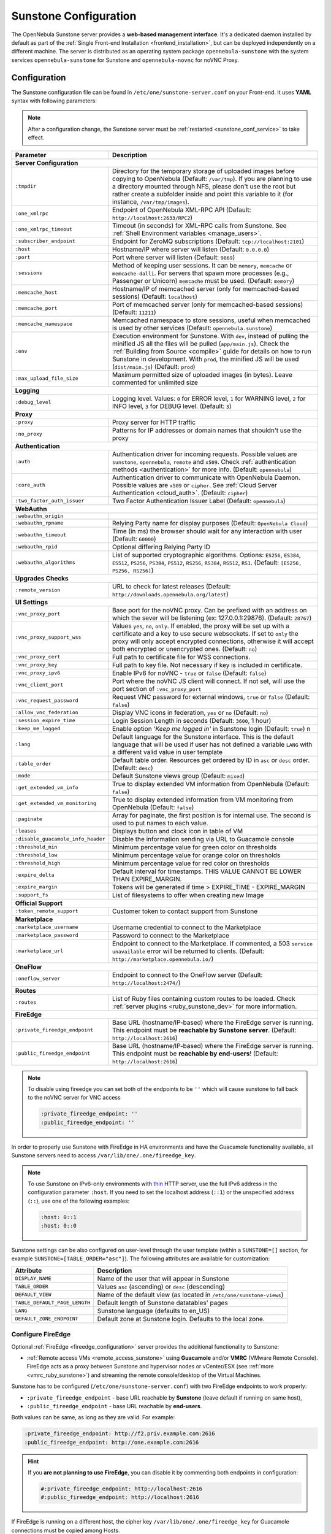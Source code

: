 .. _sunstone:
.. _sunstone_setup:
.. _sunstone_conf:
.. _sunstone_sunstone_server_conf:

======================
Sunstone Configuration
======================

The OpenNebula Sunstone server provides a **web-based management interface**. It's a dedicated daemon installed by default as part of the :ref:`Single Front-end Installation <frontend_installation>`, but can be deployed independently on a different machine. The server is distributed as an operating system package ``opennebula-sunstone`` with the system services ``opennebula-sunstone`` for Sunstone and ``opennebula-novnc`` for noVNC Proxy.

Configuration
=============

The Sunstone configuration file can be found in ``/etc/one/sunstone-server.conf`` on your Front-end. It uses **YAML** syntax with following parameters:

.. note::

    After a configuration change, the Sunstone server must be :ref:`restarted <sunstone_conf_service>` to take effect.

+------------------------------------+-----------------------------------------------------------------------------------------------------+
|          Parameter                 |                                          Description                                                |
+====================================+=====================================================================================================+
| **Server Configuration**                                                                                                                 |
+------------------------------------+-----------------------------------------------------------------------------------------------------+
| ``:tmpdir``                        | Directory for the temporary storage of uploaded images before copying to OpenNebula                 |
|                                    | (Default: ``/var/tmp``). If you are planning to use a directory mounted through NFS, please don't   |
|                                    | use the root but rather create a subfolder inside and point this variable to it (for instance,      |
|                                    | ``/var/tmp/images``).                                                                               |
+------------------------------------+-----------------------------------------------------------------------------------------------------+
| ``:one_xmlrpc``                    | Endpoint of OpenNebula XML-RPC API (Default: ``http://localhost:2633/RPC2``)                        |
+------------------------------------+-----------------------------------------------------------------------------------------------------+
| ``:one_xmlrpc_timeout``            | Timeout (in seconds) for XML-RPC calls from Sunstone.                                               |
|                                    | See :ref:`Shell Environment variables <manage_users>`.                                              |
+------------------------------------+-----------------------------------------------------------------------------------------------------+
| ``:subscriber_endpoint``           | Endpoint for ZeroMQ subscriptions (Default: ``tcp://localhost:2101``)                               |
+------------------------------------+-----------------------------------------------------------------------------------------------------+
| ``:host``                          | Hostname/IP where server will listen (Default: ``0.0.0.0``)                                         |
+------------------------------------+-----------------------------------------------------------------------------------------------------+
| ``:port``                          | Port where server will listen (Default: ``9869``)                                                   |
+------------------------------------+-----------------------------------------------------------------------------------------------------+
| ``:sessions``                      | Method of keeping user sessions. It can be ``memory``, ``memcache`` or ``memcache-dalli``.          |
|                                    | For servers that spawn more processes (e.g., Passenger or Unicorn) ``memcache`` must be used.       |
|                                    | (Default: ``memory``)                                                                               |
+------------------------------------+-----------------------------------------------------------------------------------------------------+
| ``:memcache_host``                 | Hostname/IP of memcached server (only for memcached-based sessions) (Default: ``localhost``)        |
+------------------------------------+-----------------------------------------------------------------------------------------------------+
| ``:memcache_port``                 | Port of memcached server (only for memcached-based sessions) (Default: ``11211``)                   |
+------------------------------------+-----------------------------------------------------------------------------------------------------+
| ``:memcache_namespace``            | Memcached namespace to store sessions, useful when memcached is used by other services              |
|                                    | (Default: ``opennebula.sunstone``)                                                                  |
+------------------------------------+-----------------------------------------------------------------------------------------------------+
| ``:env``                           | Execution environment for Sunstone. With ``dev``, instead of pulling the minified JS all the        |
|                                    | files will be pulled (``app/main.js``). Check the :ref:`Building from Source <compile>` guide       |
|                                    | for details on how to run Sunstone in development. With ``prod``, the minified JS                   |
|                                    | will be used (``dist/main.js``) (Default: ``prod``)                                                 |
+------------------------------------+-----------------------------------------------------------------------------------------------------+
| ``:max_upload_file_size``          | Maximum permitted size of uploaded images (in bytes). Leave commented for unlimited size            |
+------------------------------------+-----------------------------------------------------------------------------------------------------+
| **Logging**                                                                                                                              |
+------------------------------------+-----------------------------------------------------------------------------------------------------+
| ``:debug_level``                   | Logging level. Values: ``0`` for ERROR level, ``1`` for WARNING level, ``2`` for INFO level,        |
|                                    | ``3`` for DEBUG level. (Default: ``3``)                                                             |
+------------------------------------+-----------------------------------------------------------------------------------------------------+
| **Proxy**                                                                                                                                |
+------------------------------------+-----------------------------------------------------------------------------------------------------+
| ``:proxy``                         | Proxy server for HTTP traffic                                                                       |
+------------------------------------+-----------------------------------------------------------------------------------------------------+
| ``:no_proxy``                      | Patterns for IP addresses or domain names that shouldn't use the proxy                              |
+------------------------------------+-----------------------------------------------------------------------------------------------------+
| **Authentication**                                                                                                                       |
+------------------------------------+-----------------------------------------------------------------------------------------------------+
| ``:auth``                          | Authentication driver for incoming requests. Possible values are ``sunstone``,                      |
|                                    | ``opennebula``, ``remote`` and ``x509``. Check :ref:`authentication methods <authentication>`       |
|                                    | for more info. (Default: ``opennebula``)                                                            |
+------------------------------------+-----------------------------------------------------------------------------------------------------+
| ``:core_auth``                     | Authentication driver to communicate with OpenNebula Daemon. Possible values are ``x509``           |
|                                    | or ``cipher``. See :ref:`Cloud Server Authentication <cloud_auth>`. (Default: ``cipher``)           |
+------------------------------------+-----------------------------------------------------------------------------------------------------+
| ``:two_factor_auth_issuer``        | Two Factor Authentication Issuer Label (Default: ``opennebula``)                                    |
+------------------------------------+-----------------------------------------------------------------------------------------------------+
| **WebAuthn**                                                                                                                             |
+------------------------------------+-----------------------------------------------------------------------------------------------------+
| ``:webauthn_origin``               |                                                                                                     |
+------------------------------------+-----------------------------------------------------------------------------------------------------+
| ``:webauthn_rpname``               | Relying Party name for display purposes (Default: ``OpenNebula Cloud``)                             |
+------------------------------------+-----------------------------------------------------------------------------------------------------+
| ``:webauthn_timeout``              | Time (in ms) the browser should wait for any interaction with user (Default: ``60000``)             |
+------------------------------------+-----------------------------------------------------------------------------------------------------+
| ``:webauthn_rpid``                 | Optional differing Relying Party ID                                                                 |
+------------------------------------+-----------------------------------------------------------------------------------------------------+
| ``:webauthn_algorithms``           | List of supported cryptographic algorithms. Options: ``ES256``, ``ES384``, ``ES512``, ``PS256``,    |
|                                    | ``PS384``, ``PS512``, ``RS256``, ``RS384``, ``RS512``, ``RS1``. (Default: ``[ES256, PS256, RS256]``)|
+------------------------------------+-----------------------------------------------------------------------------------------------------+
| **Upgrades Checks**                                                                                                                      |
+------------------------------------+-----------------------------------------------------------------------------------------------------+
| ``:remote_version``                | URL to check for latest releases (Default: ``http://downloads.opennebula.org/latest``)              |
+------------------------------------+-----------------------------------------------------------------------------------------------------+
| **UI Settings**                                                                                                                          |
+------------------------------------+-----------------------------------------------------------------------------------------------------+
| ``:vnc_proxy_port``                | Base port for the noVNC proxy. Can be prefixed with an address on which the sever will              |
|                                    | be listening (ex: 127.0.0.1:29876). (Default: ``28767``)                                            |
+------------------------------------+-----------------------------------------------------------------------------------------------------+
| ``:vnc_proxy_support_wss``         | Values ``yes``, ``no``, ``only``. If enabled, the proxy will be set up with a certificate and       |
|                                    | a key to use secure websockets. If set to ``only`` the proxy will only accept encrypted             |
|                                    | connections, otherwise it will accept both encrypted or unencrypted ones. (Default: ``no``)         |
+------------------------------------+-----------------------------------------------------------------------------------------------------+
| ``:vnc_proxy_cert``                | Full path to certificate file for WSS connections.                                                  |
+------------------------------------+-----------------------------------------------------------------------------------------------------+
| ``:vnc_proxy_key``                 | Full path to key file. Not necessary if key is included in certificate.                             |
+------------------------------------+-----------------------------------------------------------------------------------------------------+
| ``:vnc_proxy_ipv6``                | Enable IPv6 for noVNC - ``true`` or ``false`` (Default: ``false``)                                  |
+------------------------------------+-----------------------------------------------------------------------------------------------------+
| ``:vnc_client_port``               | Port where the noVNC JS client will connect.                                                        |
|                                    | If not set, will use the port section of ``:vnc_proxy_port``                                        |
+------------------------------------+-----------------------------------------------------------------------------------------------------+
| ``:vnc_request_password``          | Request VNC password for external windows, ``true`` or ``false`` (Default: ``false``)               |
+------------------------------------+-----------------------------------------------------------------------------------------------------+
| ``:allow_vnc_federation``          | Display VNC icons in federation, ``yes`` or ``no`` (Default: ``no``)                                |
+------------------------------------+-----------------------------------------------------------------------------------------------------+
| ``:session_expire_time``           | Login Session Length in seconds (Default: ``3600``, 1 hour)                                         |
+------------------------------------+-----------------------------------------------------------------------------------------------------+
| ``:keep_me_logged``                | Enable option *'Keep me logged in'* in Sunstone login (Default: ``true``)    n                      |
+------------------------------------+-----------------------------------------------------------------------------------------------------+
| ``:lang``                          | Default language for the Sunstone interface. This is the default language that will                 |
|                                    | be used if user has not defined a variable ``LANG`` with a different valid value in                 |
|                                    | user template                                                                                       |
+------------------------------------+-----------------------------------------------------------------------------------------------------+
| ``:table_order``                   | Default table order. Resources get ordered by ID in ``asc`` or ``desc`` order. (Default: ``desc``)  |
+------------------------------------+-----------------------------------------------------------------------------------------------------+
| ``:mode``                          | Default Sunstone views group (Default: ``mixed``)                                                   |
+------------------------------------+-----------------------------------------------------------------------------------------------------+
| ``:get_extended_vm_info``          | True to display extended VM information from OpenNebula (Default: ``false``)                        |
+------------------------------------+-----------------------------------------------------------------------------------------------------+
| ``:get_extended_vm_monitoring``    | True to display extended information from VM monitoring from OpenNebula (Default: ``false``)        |
+------------------------------------+-----------------------------------------------------------------------------------------------------+
| ``:paginate``                      | Array for paginate, the first position is for internal use. The second is used to put               |
|                                    | names to each value.                                                                                |
+------------------------------------+-----------------------------------------------------------------------------------------------------+
| ``:leases``                        | Displays button and clock icon in table of VM                                                       |
+------------------------------------+-----------------------------------------------------------------------------------------------------+
| ``:disable_guacamole_info_header`` | Disable the information sending via URL to Guacamole console                                        |
+------------------------------------+-----------------------------------------------------------------------------------------------------+
| ``:threshold_min``                 | Minimum percentage value for green color on thresholds                                              |
+------------------------------------+-----------------------------------------------------------------------------------------------------+
| ``:threshold_low``                 | Minimum percentage value for orange color on thresholds                                             |
+------------------------------------+-----------------------------------------------------------------------------------------------------+
| ``:threshold_high``                | Minimum percentage value for red color on thresholds                                                |
+------------------------------------+-----------------------------------------------------------------------------------------------------+
| ``:expire_delta``                  | Default interval for timestamps. THIS VALUE CANNOT BE LOWER THAN EXPIRE_MARGIN.                     |
+------------------------------------+-----------------------------------------------------------------------------------------------------+
| ``:expire_margin``                 | Tokens will be generated if time > EXPIRE_TIME - EXPIRE_MARGIN                                      |
+------------------------------------+-----------------------------------------------------------------------------------------------------+
| ``:support_fs``                    | List of filesystems to offer when creating new Image                                                |
+------------------------------------+-----------------------------------------------------------------------------------------------------+
| **Official Support**                                                                                                                     |
+------------------------------------+-----------------------------------------------------------------------------------------------------+
| ``:token_remote_support``          | Customer token to contact support from Sunstone                                                     |
+------------------------------------+-----------------------------------------------------------------------------------------------------+
| **Marketplace**                                                                                                                          |
+------------------------------------+-----------------------------------------------------------------------------------------------------+
| ``:marketplace_username``          | Username credential to connect to the Marketplace                                                   |
+------------------------------------+-----------------------------------------------------------------------------------------------------+
| ``:marketplace_password``          | Password to connect to the Marketplace                                                              |
+------------------------------------+-----------------------------------------------------------------------------------------------------+
| ``:marketplace_url``               | Endpoint to connect to the Marketplace. If commented, a 503 ``service unavailable``                 |
|                                    | error will be returned to clients. (Default: ``http://marketplace.opennebula.io/``)                 |
+------------------------------------+-----------------------------------------------------------------------------------------------------+
| **OneFlow**                                                                                                                              |
+------------------------------------+-----------------------------------------------------------------------------------------------------+
| ``:oneflow_server``                | Endpoint to connect to the OneFlow server (Default: ``http://localhost:2474/``)                     |
+------------------------------------+-----------------------------------------------------------------------------------------------------+
| **Routes**                                                                                                                               |
+------------------------------------+-----------------------------------------------------------------------------------------------------+
| ``:routes``                        | List of Ruby files containing custom routes to be loaded.                                           |
|                                    | Check :ref:`server plugins <ruby_sunstone_dev>` for more information.                               |
+------------------------------------+-----------------------------------------------------------------------------------------------------+
| **FireEdge**                                                                                                                             |
+------------------------------------+-----------------------------------------------------------------------------------------------------+
| ``:private_fireedge_endpoint``     | Base URL (hostname/IP-based) where the FireEdge server is running.                                  |
|                                    | This endpoint must be **reachable by Sunstone server**.                                             |
|                                    | (Default: ``http://localhost:2616``)                                                                |
+------------------------------------+-----------------------------------------------------------------------------------------------------+
| ``:public_fireedge_endpoint``      | Base URL (hostname/IP-based) where the FireEdge server is running.                                  |
|                                    | This endpoint must be **reachable by end-users**!                                                   |
|                                    | (Default: ``http://localhost:2616``)                                                                |
+------------------------------------+-----------------------------------------------------------------------------------------------------+

.. note::

    To disable using fireedge you can set both of the endpoints to be ``''`` which will cause sunstone to fall back to the noVNC server for VNC access

    .. code::

       :private_fireedge_endpoint: ''
       :public_fireedge_endpoint: ''


.. _sunstone_in_ha:

In order to properly use Sunstone with FireEdge in HA environments and have the Guacamole functionality available, all Sunstone servers need to access ``/var/lib/one/.one/fireedge_key``.

.. note::

    To use Sunstone on IPv6-only environments with `thin <https://github.com/macournoyer/thin>`__ HTTP server, use the full IPv6 address in the configuration parameter ``:host``. If you need to set the localhost address (``::1``) or the unspecified address (``::``), use one of the following examples:

    .. code::

        :host: 0::1
        :host: 0::0

Sunstone settings can be also configured on user-level through the user template (within a ``SUNSTONE=[]`` section, for example ``SUNSTONE=[TABLE_ORDER="asc"]``). The following attributes are available for customization:

+-------------------------------+------------------------------------------------------------------------+
|         Attribute             |                            Description                                 |
+===============================+========================================================================+
| ``DISPLAY_NAME``              | Name of the user that will appear in Sunstone                          |
+-------------------------------+------------------------------------------------------------------------+
| ``TABLE_ORDER``               | Values ``asc`` (ascending) or ``desc`` (descending)                    |
+-------------------------------+------------------------------------------------------------------------+
| ``DEFAULT_VIEW``              | Name of the default view (as located in ``/etc/one/sunstone-views``)   |
+-------------------------------+------------------------------------------------------------------------+
| ``TABLE_DEFAULT_PAGE_LENGTH`` | Default length of Sunstone datatables' pages                           |
+-------------------------------+------------------------------------------------------------------------+
| ``LANG``                      | Sunstone language (defaults to en_US)                                  |
+-------------------------------+------------------------------------------------------------------------+
| ``DEFAULT_ZONE_ENDPOINT``     | Default zone at Sunstone login. Defaults to the local zone.            |
+-------------------------------+------------------------------------------------------------------------+

.. _fireedge_and_sunstone:
.. _fireedge_and_sunstone_configuration:

Configure FireEdge
------------------

Optional :ref:`FireEdge <fireedge_configuration>` server provides the additional functionality to Sunstone:

- :ref:`Remote access VMs <remote_access_sunstone>` using **Guacamole** and/or **VMRC** (VMware Remote Console). FireEdge acts as a proxy between Sunstone and hypervisor nodes or vCenter/ESX (see :ref:`more <vmrc_ruby_sunstone>`) and streaming the remote console/desktop of the Virtual Machines.

Sunstone has to be configured (``/etc/one/sunstone-server.conf``) with two FireEdge endpoints to work properly:

- ``:private_fireedge_endpoint`` - base URL reachable by **Sunstone** (leave default if running on same host),
- ``:public_fireedge_endpoint`` - base URL reachable by **end-users**.

Both values can be same, as long as they are valid. For example:

.. code::

    :private_fireedge_endpoint: http://f2.priv.example.com:2616
    :public_fireedge_endpoint: http://one.example.com:2616

.. hint::

    If you **are not planning to use FireEdge**, you can disable it by commenting both endpoints in configuration:

    .. code::

        #:private_fireedge_endpoint: http://localhost:2616
        #:public_fireedge_endpoint: http://localhost:2616

If FireEdge is running on a different host, the cipher key ``/var/lib/one/.one/fireedge_key`` for Guacamole connections must be copied among Hosts.

.. _sunstone_conf_service:

Service Control and Logs
========================

Manage operating system services ``opennebula-sunstone`` and ``opennebula-novnc`` to change the server(s) running state.

To start, restart or stop the server, execute one of:

.. prompt:: bash # auto

    # systemctl start   opennebula-sunstone
    # systemctl restart opennebula-sunstone
    # systemctl stop    opennebula-sunstone

To enable or disable automatic start on Host boot, execute one of:

.. prompt:: bash # auto

    # systemctl enable  opennebula-sunstone
    # systemctl disable opennebula-sunstone

.. note::

   noVNC Proxy Server is automatically started (unless masked) when OpenNebula Sunstone starts.

Servers **logs** are located in ``/var/log/one`` in following files:

- ``/var/log/one/sunstone.log``
- ``/var/log/one/sunstone.error``
- ``/var/log/one/novnc.log``

Other logs are also available in Journald; use the following command to show these:

.. prompt:: bash # auto

    # journalctl -u opennebula-sunstone.service
    # journalctl -u opennebula-novnc.service

Usage
=====

.. _commercial_support_sunstone:

Commercial Support Integration
------------------------------

We are aware that in production environments, access to professional, efficient support is
a must and this is why we have introduced an integrated tab in Sunstone to access
`OpenNebula Systems <http://opennebula.systems>`_ (the company behind OpenNebula, formerly C12G)
professional support. In this way, support ticket management can be performed through Sunstone,
avoiding disruption of work and enhancing productivity.

|support_home|

Troubleshooting
===============

Failed to Connect to OneFlow
----------------------------

The Service and Service Template tabs may complain about connection failures to the OneFlow server  (**Cannot connect to OneFlow server**). E.g.:

|sunstone_oneflow_error|

Ensure you have OneFlow server :ref:`configured and running <oneflow_conf>`, or disable Service and Service Templates tabs in :ref:`Sunstone View <ruby_sunstone_views>`.

Tuning and Extending
====================

Internationalization and Localization
-------------------------------------

Sunstone supports multiple languages. If you want to contribute a new language, make corrections, or
complete a translation, you can visit our `Transifex <https://www.transifex.com/projects/p/one/>`__ project page.
Translating through Transifex is easy and quick. All translations **should be submitted via Transifex**.

Users can update or contribute translations any time. Prior to every release, normally after the
beta release, a call for translations will be made in the forum. Then the source strings will be
updated in Transifex so all the translations can be updated to the latest OpenNebula version.
Translations with an acceptable level of completeness will be added to the final OpenNebula release.

Customize VM Logos
------------------

The VM Templates can have an image logo to identify the guest OS. Edit ``/etc/one/sunstone-logos.yaml`` to modify the list of available logos. Example:

.. code-block:: yaml

    - { 'name': "Alpine Linux",    'path': "images/logos/alpine.png"}
    - { 'name': "ALT",             'path': "images/logos/alt.png"}
    - { 'name': "Arch Linux",      'path': "images/logos/arch.png"}
    - { 'name': "Debian",          'path': "images/logos/debian.png"}
    - { 'name': "Fedora",          'path': "images/logos/fedora.png"}
    - { 'name': "FreeBSD",         'path': "images/logos/freebsd.png"}
    - { 'name': "HardenedBSD",     'path': "images/logos/hardenedbsd.png"}
    - { 'name': "Knoppix",         'path': "images/logos/knoppix-logo.png"}
    - { 'name': "Linux",           'path': "images/logos/linux.png"}
    - { 'name': "Oracle",          'path': "images/logos/oel.png"}
    - { 'name': "Redhat",          'path': "images/logos/redhat.png"}
    - { 'name': "SUSE",            'path': "images/logos/suse.png"}
    - { 'name': "Ubuntu",          'path': "images/logos/ubuntu.png"}
    - { 'name': "Windows XP/2003", 'path': "images/logos/windowsxp.png"}
    - { 'name': "Windows 8/2012",  'path': "images/logos/windows8.png"}
    - { 'name': "Windows 10/2016", 'path': "images/logos/windows8.png"}

Guest OS logo as shown in Sunstone:

|sunstone_vm_logo|

.. _sunstone_branding:

Branding Sunstone
-----------------

You can add your logo to the login and main screens by updating the ``logo:`` attribute as follows:

- The login screen is defined in the ``/etc/one/sunstone-views.yaml``.
- The logo of the main UI screen is defined for each view in :ref:`the view yaml file <ruby_sunstone_views>`.

The logo image must be copied to ``/usr/lib/one/sunstone/public/images/``.

You can also change the color threshold values in the ``/etc/one/sunstone-server.conf``.

- The green color starts in ``:threshold_min:``
- The orange color starts in ``:threshold_low:``
- The red color starts in ``:threshold_high:``

Global User Settings of Sunstone Views
--------------------------------------

OpenNebula Sunstone can be adapted to different user roles. For example, it will only show the
resources the users have access to. Its behavior can be customized and extended via
:ref:`Sunstone Views <ruby_sunstone_views>`.

The preferred method to select which views are available to each group is to update the group
configuration from Sunstone, as described in :ref:`Sunstone Views section <suns_views_configuring_access>`.
There is also the ``/etc/one/sunstone-views.yaml`` file that defines an alternative method to
set the view for each user or group.

Sunstone will offer the available views to each user in the following way:

* From all the groups the user belongs to, the views defined inside each group are combined and presented to the user.

* If no views are available from the user's group, the defaults are taken from ``/etc/one/sunstone-views.yaml``. Here, views can be defined for:

  * Each user (``users:`` section): list each user and the set of views available for him or her.
  * Each group (``groups:`` section): list the set of views for the group.
  * The default view: if a user is not listed in the ``users:`` section, nor its group in the ``groups:`` section, the default views will be used.
  * The default views for group admins: if a group admin user is not listed in the ``users:`` section, nor its group in the ``groups:`` section, the default_groupadmin views will be used.

By default, users in the ``oneadmin`` group have access to all views, and users in the ``users``
group can use the ``cloud`` view.

The following example of ``/etc/one/sunstone-views.yaml`` enables the *user* (``user.yaml``) and the
*cloud* (``cloud.yaml``) views for user ``helen`` and the *cloud* (``cloud.yaml``) view for group ``cloud-users``. If more
than one view is available for a given user, the first one is the default.

.. code-block:: yaml

    ---
    logo: images/opennebula-sunstone-v4.0.png
    users:
        helen:
            - cloud
            - user
    groups:
        cloud-users:
            - cloud
    default:
        - user
    default_groupadmin:
        - groupadmin
        - cloud

Different Endpoint for Different View
-------------------------------------

OpenNebula :ref:`Sunstone Views <ruby_sunstone_views>` can be adapted to use a different endpoint for
each kind of user, such as if you want one endpoint for the admins and a different one for the
cloud users. You just have to deploy a :ref:`new sunstone server <suns_advance>` and set a default
view for each sunstone instance:

.. code::

      # Sunstone for Admins
      cat /etc/one/sunstone-server.conf
        ...
        :host: admin.sunstone.com
        ...

      cat /etc/one/sunstone-views.yaml
        ...
        users:
        groups:
        default:
            - admin

.. code::

      # Sunstone for Users
      cat /etc/one/sunstone-server.conf
        ...
        :host: user.sunstone.com
        ...

      cat /etc/one/sunstone-views.yaml
        ...
        users:
        groups:
        default:
            - user

Hyperlinks in Templates
-----------------------

Editable template attributes are in various places on Sunstone, for example in the details of Marketplace Appliance. You can add an attribute with the name ``LINK`` that contains an URL. The value will be automatically transformed into the clickable hyperlink.

|sunstone_link_attribute|

.. |support_home| image:: /images/support_home.png
.. |sunstone_link_attribute| image:: /images/sunstone_link_attribute.png
.. |sunstone_oneflow_error| image:: /images/sunstone_oneflow_error.png
.. |sunstone_vm_logo| image:: /images/sunstone_vm_logo.png
